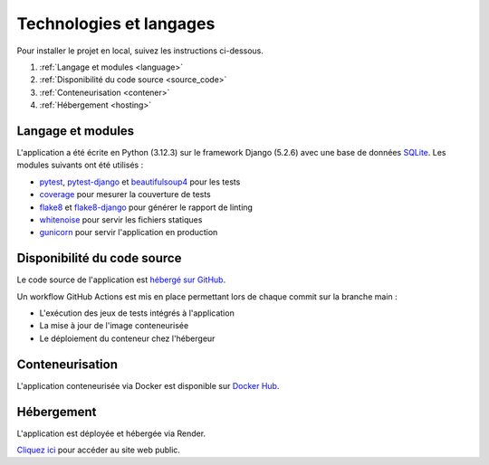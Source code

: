 ========================
Technologies et langages
========================

Pour installer le projet en local, suivez les instructions ci-dessous.

#. :ref:`Langage et modules <language>`
#. :ref:`Disponibilité du code source <source_code>`
#. :ref:`Conteneurisation <contener>`
#. :ref:`Hébergement <hosting>`

.. _language:

Langage et modules
------------------

L'application a été écrite en Python (3.12.3) sur le framework Django (5.2.6) avec une base de données `SQLite <https://sqlite.org/index.html>`_.
Les modules suivants ont été utilisés :

- `pytest <https://pypi.org/project/pytest/8.4.2/>`_, `pytest-django <https://pypi.org/project/pytest-django/4.11.1/>`_ et `beautifulsoup4 <https://pypi.org/project/beautifulsoup4/4.13.5/>`_ pour les tests
- `coverage <https://pypi.org/project/coverage/7.10.6/>`_ pour mesurer la couverture de tests
- `flake8 <https://pypi.org/project/flake8/6.1.0/>`_ et `flake8-django <https://pypi.org/project/flake8-django/1.4/>`_ pour générer le rapport de linting
- `whitenoise <https://pypi.org/project/whitenoise/6.9.0/>`_ pour servir les fichiers statiques
- `gunicorn <https://pypi.org/project/gunicorn/23.0.0>`_ pour servir l'application en production

.. _source_code:

Disponibilité du code source
----------------------------

Le code source de l'application est `hébergé sur GitHub <https://github.com/Guillaume-Gillon/OC_Projet13.git>`_.

Un workflow GitHub Actions est mis en place permettant lors de chaque commit sur la branche main :

* L'exécution des jeux de tests intégrés à l'application
* La mise à jour de l'image conteneurisée
* Le déploiement du conteneur chez l'hébergeur


.. _contener:

Conteneurisation
----------------

L'application conteneurisée via Docker est disponible sur `Docker Hub <https://hub.docker.com/r/guillaumegillon/oc_projet13>`_.

.. _hosting:

Hébergement
-----------

L'application est déployée et hébergée via Render.

`Cliquez ici <https://oc-projet13-latest.onrender.com/>`_ pour accéder au site web public.